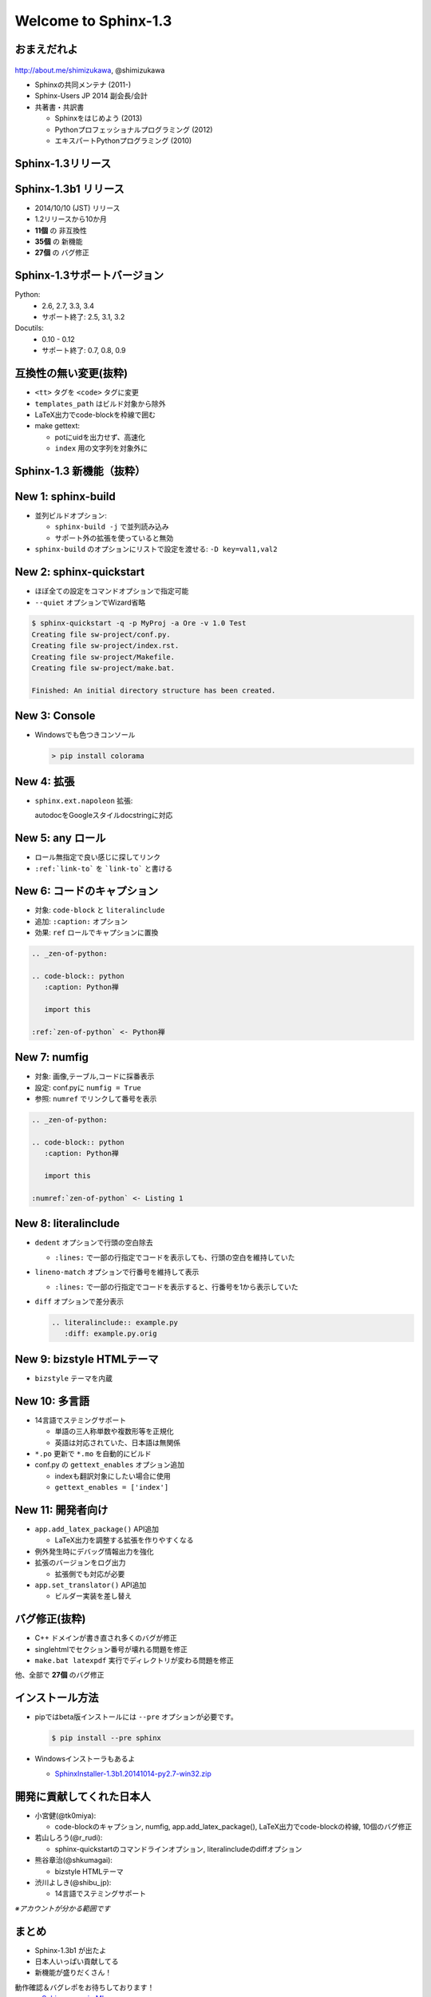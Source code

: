 ======================
Welcome to Sphinx-1.3
======================

.. s6:: styles

   'h1': {textAlign:'center', margin:'20% auto', fontSize:'200%'}


おまえだれよ
========================

.. figure:: images/face.png

http://about.me/shimizukawa, @shimizukawa


* Sphinxの共同メンテナ (2011-)
* Sphinx-Users JP 2014 副会長/会計
* 共著書・共訳書

  * Sphinxをはじめよう (2013)
  * Pythonプロフェッショナルプログラミング (2012)
  * エキスパートPythonプログラミング (2010)

.. figure:: images/book-sphinx.jpg

.. figure:: images/book-pypro.png

.. figure:: images/book-epp.jpg

.. s6:: styles

   'div[0]': {width:'15%', position:'absolute', top:'0', right:'1em'},
   'ul': {fontSize:'70%'},
   'ul/li[2]/ul': {display:'none'},
   'div[1]': {width:'23%', position:'absolute', bottom:'0', left:'1em'},
   'div[2]': {width:'23%', position:'absolute', bottom:'0', left:'6.5em'},
   'div[3]': {width:'23%', position:'absolute', bottom:'0', right:'1em'},

.. s6:: effect slide


Sphinx-1.3リリース
====================

.. s6:: styles

   'h2': {textAlign:'center', margin:'30% auto', fontSize:'150%'}


Sphinx-1.3b1 リリース
======================

* 2014/10/10 (JST) リリース
* 1.2リリースから10か月
* **11個** の 非互換性
* **35個** の 新機能
* **27個** の バグ修正

.. s6:: effect slide

Sphinx-1.3サポートバージョン
==============================

Python:
   * 2.6, 2.7, 3.3, 3.4
   * サポート終了: 2.5, 3.1, 3.2


Docutils:
   * 0.10 - 0.12
   * サポート終了: 0.7, 0.8, 0.9

.. s6:: effect slide

互換性の無い変更(抜粋)
=========================

* ``<tt>`` タグを ``<code>`` タグに変更
* ``templates_path`` はビルド対象から除外
* LaTeX出力でcode-blockを枠線で囲む
* make gettext:

  * potにuidを出力せず、高速化
  * ``index`` 用の文字列を対象外に

.. s6:: styles

   'ul/li': {display:'none'}

.. s6:: actions

   ['ul/li[0]', 'fade in', '0.3'],
   ['ul/li[1]', 'fade in', '0.3'],
   ['ul/li[2]', 'fade in', '0.3'],
   ['ul/li[3]', 'fade in', '0.3'],

.. s6:: effect slide

Sphinx-1.3 新機能（抜粋）
=================================

.. s6:: styles

   'h2': {textAlign:'center', margin:'30% auto', fontSize:'120%'}

New 1: sphinx-build
=================================

* 並列ビルドオプション:

  * ``sphinx-build -j`` で並列読み込み
  * サポート外の拡張を使っていると無効

* ``sphinx-build`` のオプションにリストで設定を渡せる: ``-D key=val1,val2``

.. s6:: styles

   'ul/li': {display:'none'}

.. s6:: actions

   ['ul/li[0]', 'fade in', '0.3'],
   ['ul/li[1]', 'fade in', '0.3'],

.. s6:: effect slide

New 2: sphinx-quickstart
=============================================

* ほぼ全ての設定をコマンドオプションで指定可能
* ``--quiet`` オプションでWizard省略

.. code-block:: bash

   $ sphinx-quickstart -q -p MyProj -a Ore -v 1.0 Test
   Creating file sw-project/conf.py.
   Creating file sw-project/index.rst.
   Creating file sw-project/Makefile.
   Creating file sw-project/make.bat.

   Finished: An initial directory structure has been created.

.. s6:: styles

   'div': {fontSize:'80%', margin:'0 -2em'}

.. s6:: styles

   'ul/li': {display:'none'},
   'div': {display:'none'},

.. s6:: actions

   ['ul/li[0]', 'fade in', '0.3'],
   ['ul/li[1]', 'fade in', '0.3'],
   ['div[0]', 'fade in', '0.3'],

.. s6:: effect slide

New 3: Console
=================================

* Windowsでも色つきコンソール

  .. code-block:: bash

     > pip install colorama

.. figure:: images/win-console.png

.. s6:: styles

   'ul/li': {display:'none'},
   'div': {display:'none', margin:'auto 10%'},

.. s6:: actions

   ['ul/li[0]', 'fade in', '0.3'],
   ['div[0]', 'fade in', '0.3'],

.. s6:: effect slide

New 4: 拡張
=================================

* ``sphinx.ext.napoleon`` 拡張:

  autodocをGoogleスタイルdocstringに対応

.. code-block:: rst
   :caption: Sphinx style

   :param path: The path of the file to wrap
   :type path: str
   :param field_storage: The :class:`FileStorage` instance to wrap
   :type field_storage: FileStorage
   :param temporary: Whether or not to delete the file when the File
      instance is destructed
   :type temporary: bool
   :returns: A buffered writable file descriptor
   :rtype: BufferedFileStorage

.. code-block:: rst
   :caption: Google style

   Args:
       path (str): The path of the file to wrap
       field_storage (FileStorage): The :class:`FileStorage` instance to wrap
       temporary (bool): Whether or not to delete the file when the File
          instance is destructed

   Returns:
       BufferedFileStorage: A buffered writable file descriptor

.. s6:: styles

   'ul': {marginTop:'0', marginBottom:'0'},
   'ul/li': {display:'none', fontSize:'90%', margin:'0'},
   'div': {display:'none', fontSize:'50%'},

.. s6:: actions

   ['ul/li[0]', 'fade in', '0.3'],
   ['div[0]', 'fade in', '0.3'],
   ['div[1]', 'fade in', '0.3'],

.. s6:: effect slide

New 5: any ロール
======================================

* ロール無指定で良い感じに探してリンク
* ``:ref:`link-to``` を ```link-to``` と書ける

.. code-block:: rst
   :caption: これまで

   ページ :doc:`install` の :ref:`install-to-windows`
   を参照してください。

.. code-block:: rst
   :caption: any利用

   .. default-role:: any

   ページ `install` の `install-to-windows`
   を参照してください。

.. s6:: styles

   'ul/li': {display:'none'},
   'div': {display:'none', fontSize:'80%'},

.. s6:: actions

   ['ul/li[0]', 'fade in', '0.3'],
   ['ul/li[1]', 'fade in', '0.3'],
   ['div[0]', 'fade in', '0.3'],
   ['div[1]', 'fade in', '0.3'],

.. s6:: effect slide

New 6: コードのキャプション
==========================================

* 対象: ``code-block`` と ``literalinclude``
* 追加: ``:caption:`` オプション
* 効果: ``ref`` ロールでキャプションに置換

.. code-block:: rst

   .. _zen-of-python:

   .. code-block:: python
      :caption: Python禅

      import this

   :ref:`zen-of-python` <- Python禅

.. s6:: styles

   'ul/li': {margin:'0', display:'none'},
   'div': {fontSize:'80%', display:'none'},

.. s6:: actions

   ['ul/li[0]', 'fade in', '0.3'],
   ['ul/li[1]', 'fade in', '0.3'],
   ['ul/li[2]', 'fade in', '0.3'],
   ['div[0]', 'fade in', '0.3'],

.. s6:: effect slide

New 7: numfig
========================================

* 対象: 画像,テーブル,コードに採番表示
* 設定: conf.pyに ``numfig = True``
* 参照: ``numref`` でリンクして番号を表示

.. code-block:: rst

   .. _zen-of-python:

   .. code-block:: python
      :caption: Python禅

      import this

   :numref:`zen-of-python` <- Listing 1

.. s6:: styles

   'ul/li': {margin:'0', display:'none'},
   'div': {fontSize:'80%', display:'none'},

.. s6:: actions

   ['ul/li[0]', 'fade in', '0.3'],
   ['ul/li[1]', 'fade in', '0.3'],
   ['ul/li[2]', 'fade in', '0.3'],
   ['div[0]', 'fade in', '0.3'],

.. s6:: effect slide

New 8: literalinclude
===========================================

* ``dedent`` オプションで行頭の空白除去

  * ``:lines:`` で一部の行指定でコードを表示しても、行頭の空白を維持していた

* ``lineno-match`` オプションで行番号を維持して表示

  * ``:lines:`` で一部の行指定でコードを表示すると、行番号を1から表示していた

* ``diff`` オプションで差分表示

  .. code-block:: rst

     .. literalinclude:: example.py
        :diff: example.py.orig

.. s6:: styles

   'ul/li': {display:'none'},

.. s6:: actions

   ['ul/li[0]', 'fade in', '0.3'],
   ['ul/li[1]', 'fade in', '0.3'],
   ['ul/li[2]', 'fade in', '0.3'],

.. s6:: effect slide

New 9: bizstyle HTMLテーマ
==================================================

* ``bizstyle`` テーマを内蔵

  .. figure:: images/bizstyle.png


.. s6:: styles

   'ul/li': {display:'none'},

.. s6:: actions

   ['ul/li[0]', 'fade in', '0.3'],

.. s6:: effect slide

New 10: 多言語
======================================

* 14言語でステミングサポート

  * 単語の三人称単数や複数形等を正規化
  * 英語は対応されていた、日本語は無関係

* ``*.po`` 更新で ``*.mo`` を自動的にビルド

* conf.py の ``gettext_enables`` オプション追加

  * indexも翻訳対象にしたい場合に使用
  * ``gettext_enables = ['index']``

.. s6:: styles

   'ul/li': {display:'none'},

.. s6:: actions

   ['ul/li[0]', 'fade in', '0.3'],
   ['ul/li[1]', 'fade in', '0.3'],
   ['ul/li[2]', 'fade in', '0.3'],

.. s6:: effect slide

New 11: 開発者向け
======================================

* ``app.add_latex_package()`` API追加

  * LaTeX出力を調整する拡張を作りやすくなる

* 例外発生時にデバッグ情報出力を強化
* 拡張のバージョンをログ出力

  * 拡張側でも対応が必要

* ``app.set_translator()`` API追加

  * ビルダー実装を差し替え

.. s6:: styles

   'ul/li': {display:'none'},

.. s6:: actions

   ['ul/li[0]', 'fade in', '0.3'],
   ['ul/li[1]', 'fade in', '0.3'],
   ['ul/li[2]', 'fade in', '0.3'],
   ['ul/li[3]', 'fade in', '0.3'],

.. s6:: effect slide

バグ修正(抜粋)
===========================

* C++ ドメインが書き直され多くのバグが修正
* singlehtmlでセクション番号が壊れる問題を修正
* ``make.bat latexpdf`` 実行でディレクトリが変わる問題を修正

他、全部で **27個** のバグ修正


.. s6:: effect slide

インストール方法
==================

* pipではbeta版インストールには ``--pre`` オプションが必要です。

  .. code-block:: bash

     $ pip install --pre sphinx

* Windowsインストーラもあるよ

  * `SphinxInstaller-1.3b1.20141014-py2.7-win32.zip`_

.. _SphinxInstaller-1.3b1.20141014-py2.7-win32.zip: http://sphinx-users.jp/gettingstarted/install_windows_standalone.html

.. s6:: effect slide

開発に貢献してくれた日本人
===========================

* 小宮健(@tk0miya):

  * code-blockのキャプション, numfig, app.add_latex_package(), LaTeX出力でcode-blockの枠線, 10個のバグ修正

* 若山しろう(@r_rudi):

  * sphinx-quickstartのコマンドラインオプション, literalincludeのdiffオプション

* 熊谷章治(@shkumagai):

  * bizstyle HTMLテーマ

* 渋川よしき(@shibu_jp):

  * 14言語でステミングサポート

*※アカウントが分かる範囲です*

.. s6:: styles

   'ul/li/ul/li': {fontSize:'60%', lineHeight:'1em'},
   'p': {fontSize:'60%', float:'right'},

.. s6:: effect slide

まとめ
========

* Sphinx-1.3b1 が出たよ
* 日本人いっぱい貢献してる
* 新機能が盛りだくさん！

動作確認＆バグレポをお待ちしております！
   * `Sphinx-users.jp ML`_
   * #sphinxjp

.. _Sphinx-users.jp ML: http://sphinx-users.jp/howtojoin.html#id11

.. s6:: styles

   'ul/li': {display:'none'},
   'dl': {display:'none'},

.. s6:: actions

   ['ul/li[0]', 'fade in', '0.3'],
   ['ul/li[1]', 'fade in', '0.3'],
   ['ul/li[2]', 'fade in', '0.3'],
   ['dl[0]', 'fade in', '0.3'],

